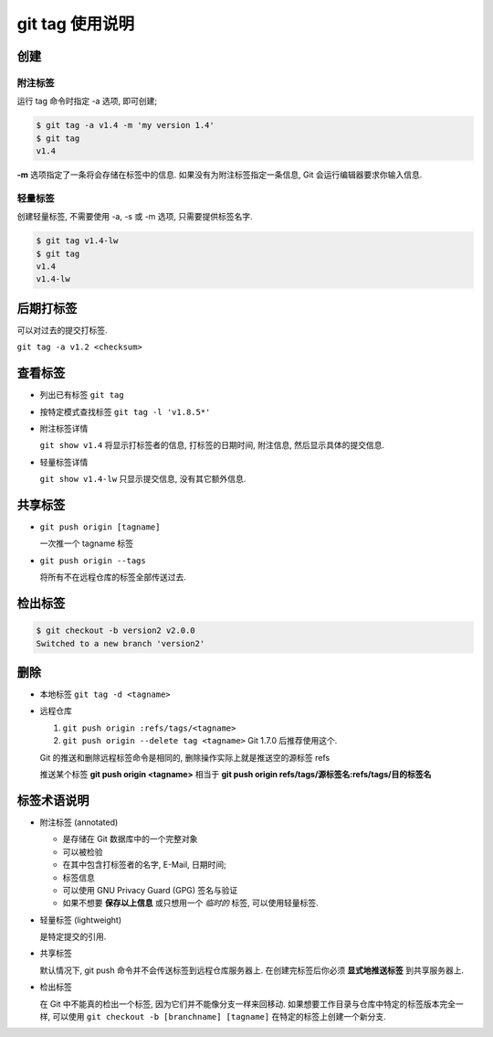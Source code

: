 ==================
 git tag 使用说明
==================

创建
====

附注标签
--------

运行 tag 命令时指定 -a 选项, 即可创建;

.. code-block:: shell

   $ git tag -a v1.4 -m 'my version 1.4'
   $ git tag
   v1.4

**-m** 选项指定了一条将会存储在标签中的信息.
如果没有为附注标签指定一条信息, Git 会运行编辑器要求你输入信息.

轻量标签
--------

创建轻量标签, 不需要使用 -a, -s 或 -m 选项, 只需要提供标签名字.

.. code-block:: shell

   $ git tag v1.4-lw
   $ git tag
   v1.4
   v1.4-lw

后期打标签
==========

可以对过去的提交打标签.

``git tag -a v1.2 <checksum>``

查看标签
========

- 列出已有标签 ``git tag``

- 按特定模式查找标签 ``git tag -l 'v1.8.5*'``

- 附注标签详情

  ``git show v1.4`` 将显示打标签者的信息, 打标签的日期时间, 附注信息,
  然后显示具体的提交信息.

- 轻量标签详情

  ``git show v1.4-lw`` 只显示提交信息, 没有其它额外信息.

共享标签
========

- ``git push origin [tagname]``

  一次推一个 tagname 标签

- ``git push origin --tags``

  将所有不在远程仓库的标签全部传送过去.

检出标签
========

.. code-block:: shell

   $ git checkout -b version2 v2.0.0
   Switched to a new branch 'version2'
  

删除
====

- 本地标签 ``git tag -d <tagname>``

- 远程仓库

  1. ``git push origin :refs/tags/<tagname>``

  2. ``git push origin --delete tag <tagname>`` Git 1.7.0 后推荐使用这个.


  Git 的推送和删除远程标签命令是相同的, 删除操作实际上就是推送空的源标签 refs

  推送某个标签 **git push origin <tagname>** 相当于
  **git push origin refs/tags/源标签名:refs/tags/目的标签名**



标签术语说明
============

- 附注标签 (annotated)

  - 是存储在 Git 数据库中的一个完整对象
    
  - 可以被检验
    
  - 在其中包含打标签者的名字, E-Mail, 日期时间;

  - 标签信息
    
  - 可以使用 GNU Privacy Guard (GPG) 签名与验证

  - 如果不想要 **保存以上信息** 或只想用一个 *临时的* 标签, 可以使用轻量标签.

- 轻量标签 (lightweight)

  是特定提交的引用.

- 共享标签

  默认情况下, git push 命令并不会传送标签到远程仓库服务器上.
  在创建完标签后你必须 **显式地推送标签** 到共享服务器上.

- 检出标签

  在 Git 中不能真的检出一个标签, 因为它们并不能像分支一样来回移动.
  如果想要工作目录与仓库中特定的标签版本完全一样,
  可以使用 ``git checkout -b [branchname] [tagname]``
  在特定的标签上创建一个新分支.
